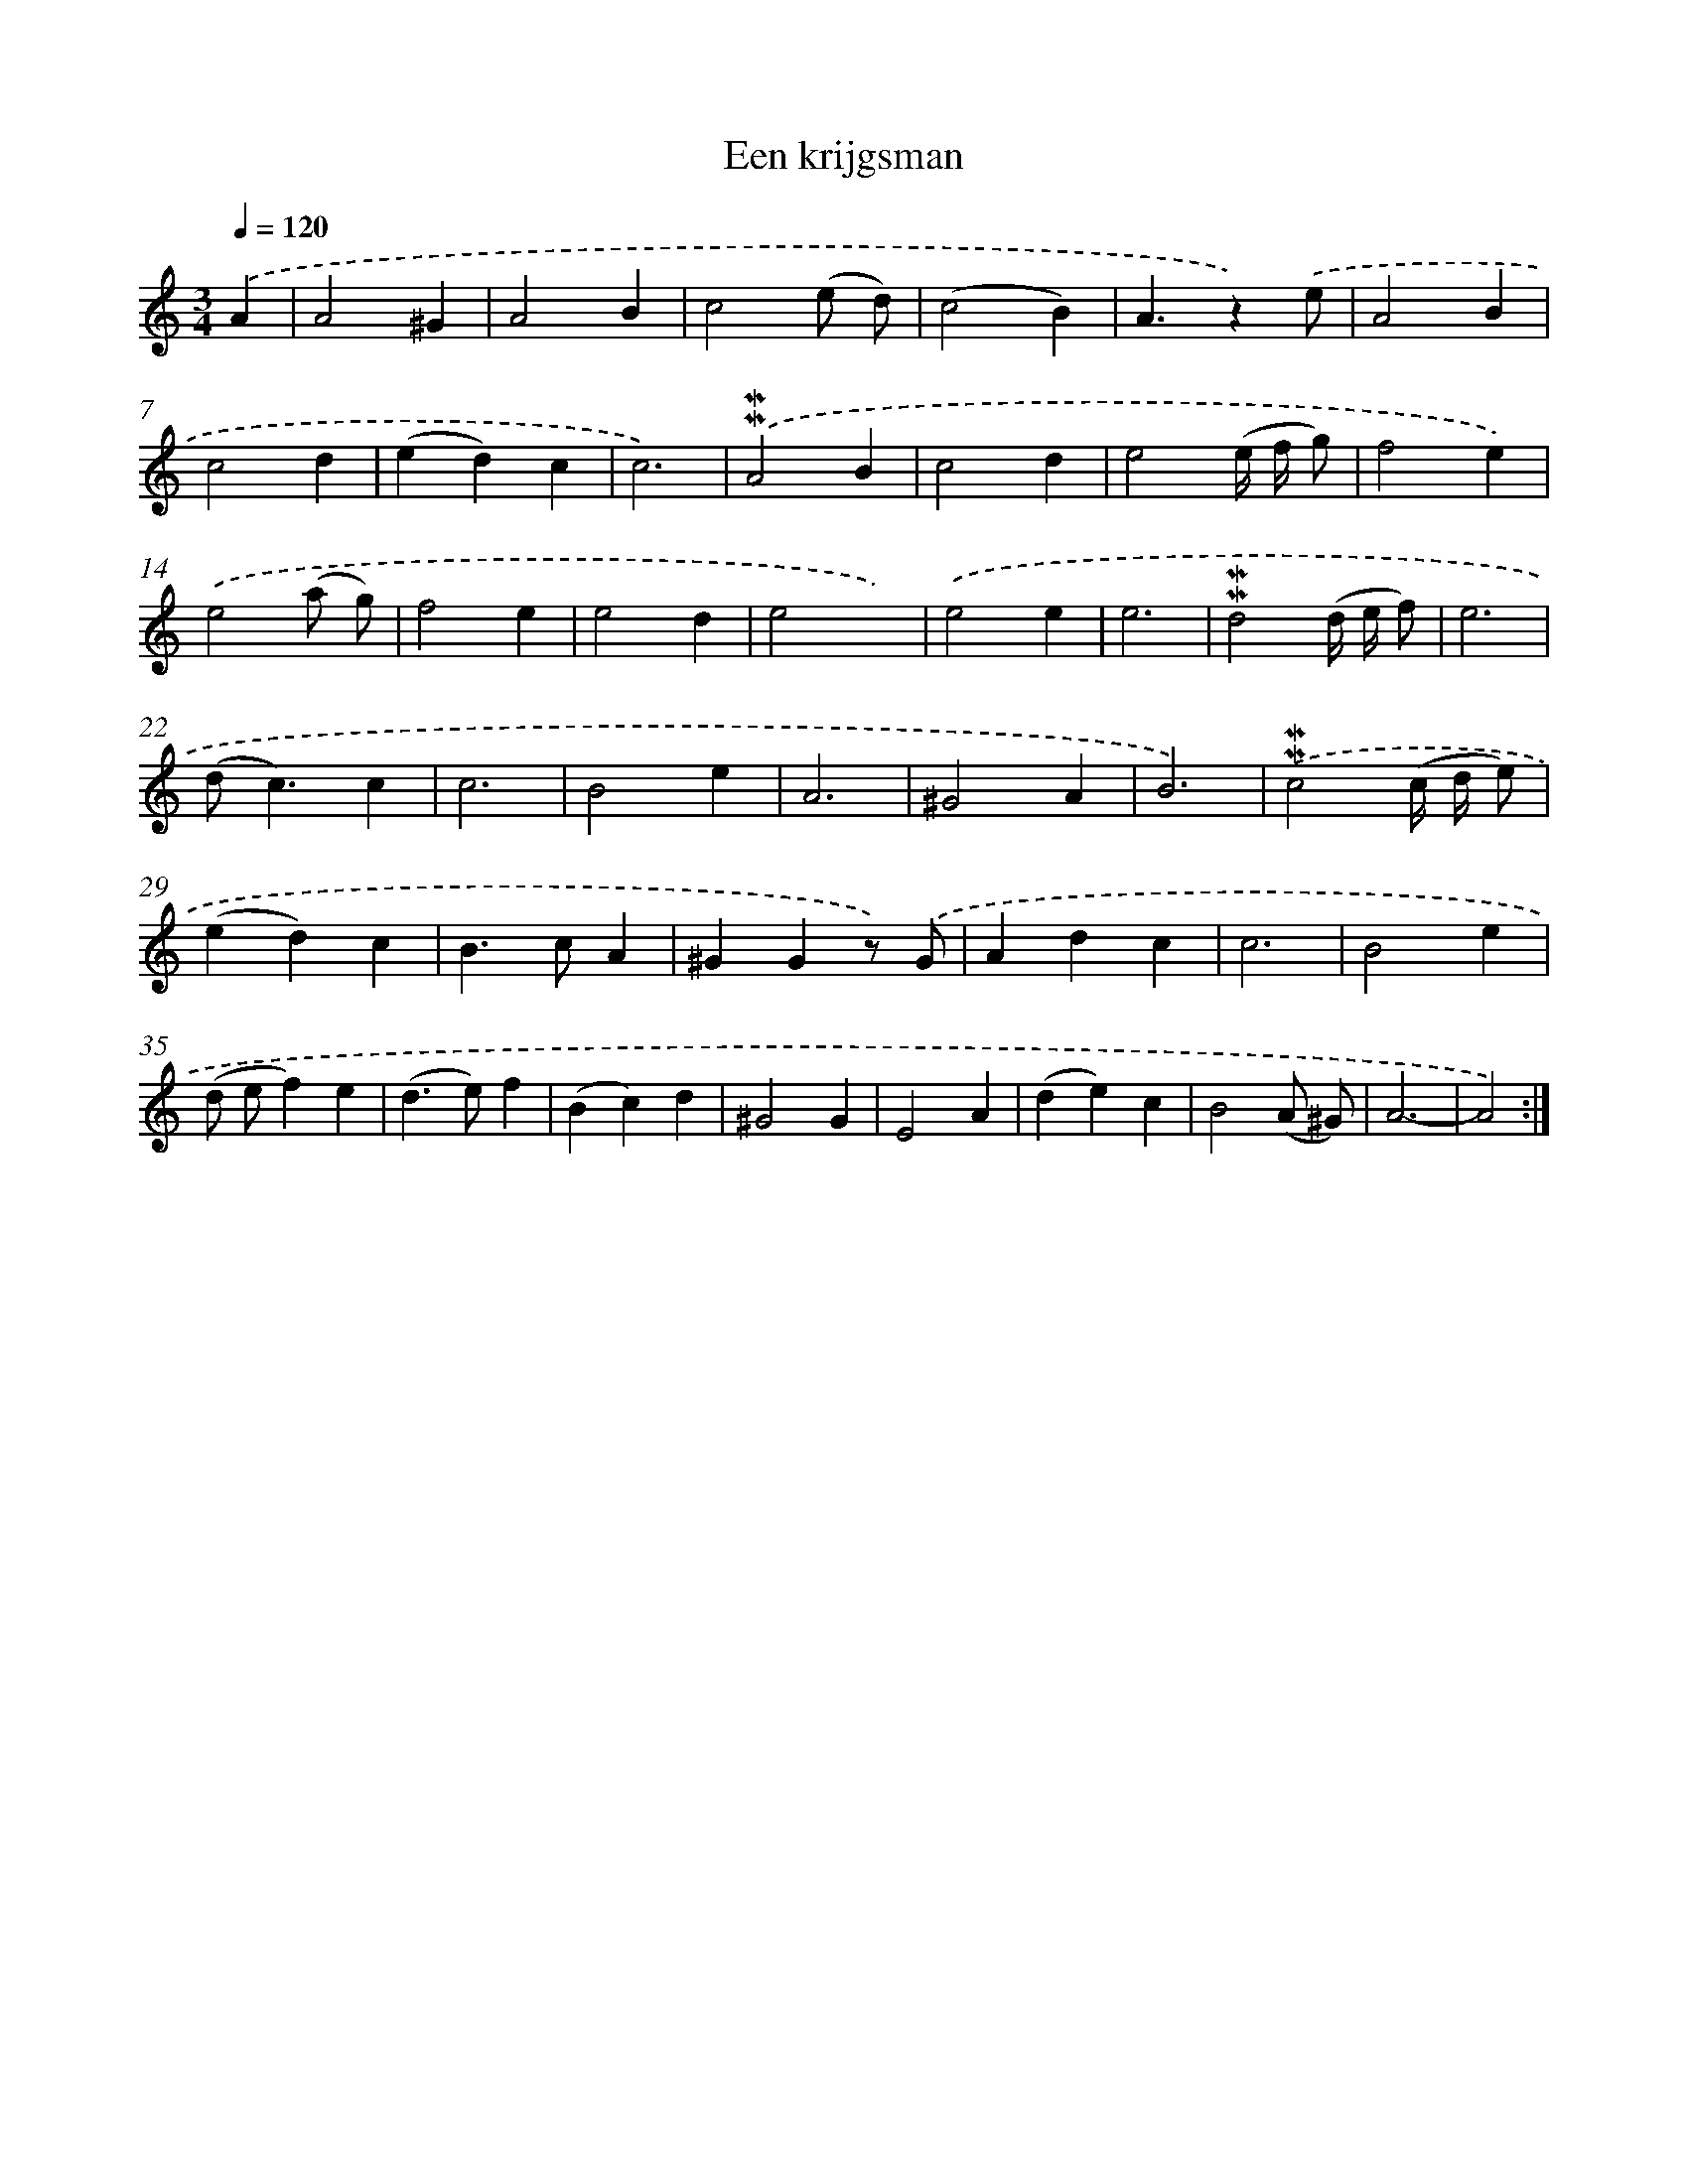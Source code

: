 X: 16604
T: Een krijgsman
%%abc-version 2.0
%%abcx-abcm2ps-target-version 5.9.1 (29 Sep 2008)
%%abc-creator hum2abc beta
%%abcx-conversion-date 2018/11/01 14:38:05
%%humdrum-veritas 2932419326
%%humdrum-veritas-data 2884574947
%%continueall 1
%%barnumbers 0
L: 1/4
M: 3/4
Q: 1/4=120
K: C clef=treble
.('A [I:setbarnb 1]|
A2^G |
A2B |
c2(e/ d/) |
(c2B) |
A3/z).('e/ |
A2B |
c2d |
(ed)c |
c3) |
.('!mordent!!mordent!A2B |
c2d |
e2(e// f// g/) |
f2e) |
.('e2(a/ g/) |
f2e |
e2d |
e2x) |
.('e2e |
e3 |
!mordent!!mordent!d2(d// e// f/) |
e3 |
(d<c)c |
c3 |
B2e |
A3 |
^G2A |
B3) |
.('!mordent!!mordent!c2(c// d// e/) |
(ed)c |
B>cA |
^GGz/) .('G/ |
Adc |
c3 |
B2e |
(d/ e/f)e |
(d>e)f |
(Bc)d |
^G2G |
E2A |
(de)c |
B2(A/ ^G/) |
A3- |
A2) :|]
